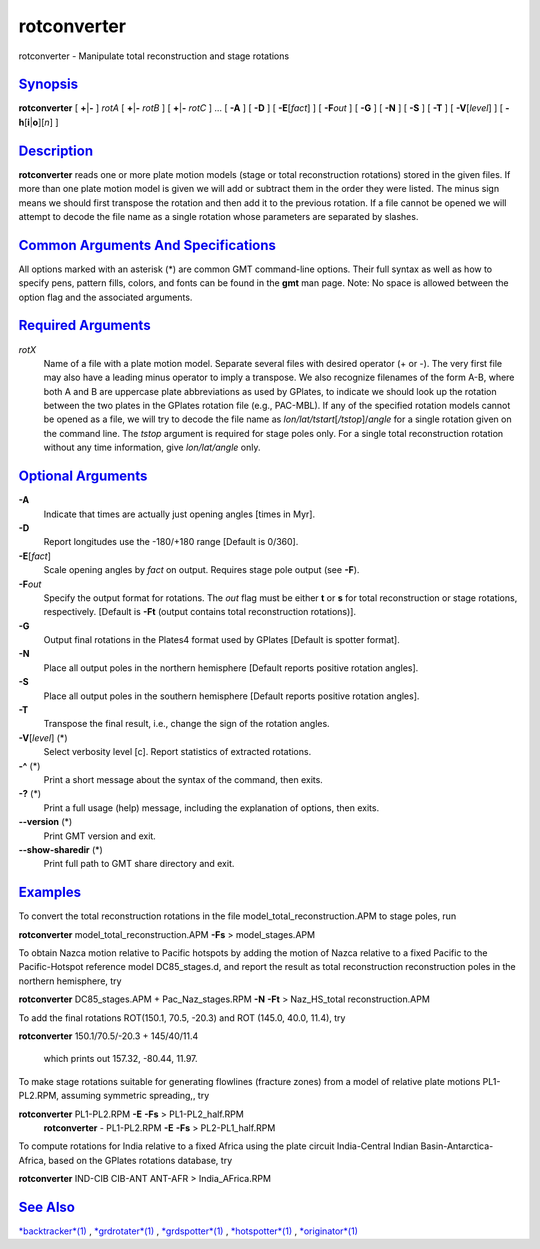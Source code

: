 **************
rotconverter
**************

rotconverter - Manipulate total reconstruction and stage rotations

`Synopsis <#toc1>`_
-------------------

**rotconverter** [ **+**\ \|\ **-** ] *rotA* [ **+**\ \|\ **-** *rotB* ]
[ **+**\ \|\ **-** *rotC* ] ... [ **-A** ] [ **-D** ] [
**-E**\ [*fact*\ ] ] [ **-F**\ *out* ] [ **-G** ] [ **-N** ] [ **-S** ]
[ **-T** ] [ **-V**\ [*level*\ ] ] [ **-h**\ [**i**\ \|\ **o**][*n*\ ] ]

`Description <#toc2>`_
----------------------

**rotconverter** reads one or more plate motion models (stage or total
reconstruction rotations) stored in the given files. If more than one
plate motion model is given we will add or subtract them in the order
they were listed. The minus sign means we should first transpose the
rotation and then add it to the previous rotation. If a file cannot be
opened we will attempt to decode the file name as a single rotation
whose parameters are separated by slashes.

`Common Arguments And Specifications <#toc3>`_
----------------------------------------------

All options marked with an asterisk (\*) are common GMT command-line
options. Their full syntax as well as how to specify pens, pattern
fills, colors, and fonts can be found in the **gmt** man page. Note: No
space is allowed between the option flag and the associated arguments.

`Required Arguments <#toc4>`_
-----------------------------

*rotX*
    Name of a file with a plate motion model. Separate several files
    with desired operator (+ or -). The very first file may also have a
    leading minus operator to imply a transpose. We also recognize
    filenames of the form A-B, where both A and B are uppercase plate
    abbreviations as used by GPlates, to indicate we should look up the
    rotation between the two plates in the GPlates rotation file (e.g.,
    PAC-MBL). If any of the specified rotation models cannot be opened
    as a file, we will try to decode the file name as
    *lon/lat/tstart*\ [*/tstop*\ ]/\ *angle* for a single rotation given
    on the command line. The *tstop* argument is required for stage
    poles only. For a single total reconstruction rotation without any
    time information, give *lon/lat/angle* only.

`Optional Arguments <#toc5>`_
-----------------------------

**-A**
    Indicate that times are actually just opening angles [times in Myr].
**-D**
    Report longitudes use the -180/+180 range [Default is 0/360].
**-E**\ [*fact*\ ]
    Scale opening angles by *fact* on output. Requires stage pole output
    (see **-F**).
**-F**\ *out*
    Specify the output format for rotations. The *out* flag must be
    either **t** or **s** for total reconstruction or stage rotations,
    respectively. [Default is **-Ft** (output contains total
    reconstruction rotations)].
**-G**
    Output final rotations in the Plates4 format used by GPlates
    [Default is spotter format].
**-N**
    Place all output poles in the northern hemisphere [Default reports
    positive rotation angles].
**-S**
    Place all output poles in the southern hemisphere [Default reports
    positive rotation angles].
**-T**
    Transpose the final result, i.e., change the sign of the rotation
    angles.
**-V**\ [*level*\ ] (\*)
    Select verbosity level [c]. Report statistics of extracted
    rotations.
**-^** (\*)
    Print a short message about the syntax of the command, then exits.
**-?** (\*)
    Print a full usage (help) message, including the explanation of
    options, then exits.
**--version** (\*)
    Print GMT version and exit.
**--show-sharedir** (\*)
    Print full path to GMT share directory and exit.

`Examples <#toc6>`_
-------------------

To convert the total reconstruction rotations in the file
model\_total\_reconstruction.APM to stage poles, run

**rotconverter** model\_total\_reconstruction.APM **-Fs** >
model\_stages.APM

To obtain Nazca motion relative to Pacific hotspots by adding the motion
of Nazca relative to a fixed Pacific to the Pacific-Hotspot reference
model DC85\_stages.d, and report the result as total reconstruction
reconstruction poles in the northern hemisphere, try

**rotconverter** DC85\_stages.APM + Pac\_Naz\_stages.RPM **-N** **-Ft**
> Naz\_HS\_total reconstruction.APM

To add the final rotations ROT(150.1, 70.5, -20.3) and ROT (145.0, 40.0,
11.4), try

**rotconverter** 150.1/70.5/-20.3 + 145/40/11.4

 which prints out 157.32, -80.44, 11.97.

To make stage rotations suitable for generating flowlines (fracture
zones) from a model of relative plate motions PL1-PL2.RPM, assuming
symmetric spreading,, try

**rotconverter** PL1-PL2.RPM **-E** **-Fs** > PL1-PL2\_half.RPM
 **rotconverter** - PL1-PL2.RPM **-E** **-Fs** > PL2-PL1\_half.RPM

To compute rotations for India relative to a fixed Africa using the
plate circuit India-Central Indian Basin-Antarctica-Africa, based on the
GPlates rotations database, try

**rotconverter** IND-CIB CIB-ANT ANT-AFR > India\_AFrica.RPM

`See Also <#toc7>`_
-------------------

`*backtracker*\ (1) <backtracker.html>`_ ,
`*grdrotater*\ (1) <grdrotater.html>`_ ,
`*grdspotter*\ (1) <grdspotter.html>`_ ,
`*hotspotter*\ (1) <hotspotter.html>`_ ,
`*originator*\ (1) <originator.html>`_
